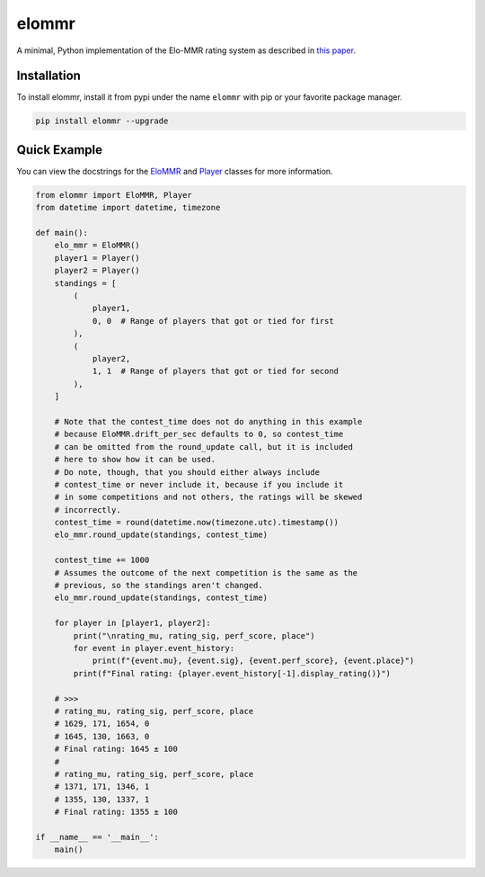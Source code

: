 elommr
======

.. image:: https://img.shields.io/pypi/dm/elommr?color=blueviolet&style=for-the-badge
   :target: https://pypi.python.org/pypi/elommr/
   :alt: PyPI downloads

.. image:: https://img.shields.io/pypi/v/elommr.svg?style=for-the-badge&logo=semantic-release&color=blue
   :target: https://pypi.python.org/pypi/elommr/
   :alt: PyPI version info

.. image:: https://img.shields.io/github/license/duhby/elommr?style=for-the-badge&color=bright-green
   :target: https://github.com/duhby/elommr/blob/master/LICENSE/
   :alt: License

A minimal, Python implementation of the Elo-MMR rating system as described in `this paper <https://arxiv.org/abs/2101.00400>`_.


Installation
^^^^^^^^^^^^

To install elommr, install it from pypi under the name ``elommr`` with
pip or your favorite package manager.

.. code:: sh

   pip install elommr --upgrade

Quick Example
^^^^^^^^^^^^^

You can view the docstrings for the
`EloMMR <https://github.com/duhby/elommr/blob/master/elommr/elommr.py#L25>`_ and
`Player <https://github.com/duhby/elommr/blob/master/elommr/elommr.py#L310>`_
classes for more information.

.. code:: python

    from elommr import EloMMR, Player
    from datetime import datetime, timezone

    def main():
        elo_mmr = EloMMR()
        player1 = Player()
        player2 = Player()
        standings = [
            (
                player1,
                0, 0  # Range of players that got or tied for first
            ),
            (
                player2,
                1, 1  # Range of players that got or tied for second
            ),
        ]

        # Note that the contest_time does not do anything in this example
        # because EloMMR.drift_per_sec defaults to 0, so contest_time
        # can be omitted from the round_update call, but it is included
        # here to show how it can be used.
        # Do note, though, that you should either always include
        # contest_time or never include it, because if you include it
        # in some competitions and not others, the ratings will be skewed
        # incorrectly.
        contest_time = round(datetime.now(timezone.utc).timestamp())
        elo_mmr.round_update(standings, contest_time)

        contest_time += 1000
        # Assumes the outcome of the next competition is the same as the
        # previous, so the standings aren't changed.
        elo_mmr.round_update(standings, contest_time)

        for player in [player1, player2]:
            print("\nrating_mu, rating_sig, perf_score, place")
            for event in player.event_history:
                print(f"{event.mu}, {event.sig}, {event.perf_score}, {event.place}")
            print(f"Final rating: {player.event_history[-1].display_rating()}")

        # >>>
        # rating_mu, rating_sig, perf_score, place
        # 1629, 171, 1654, 0
        # 1645, 130, 1663, 0
        # Final rating: 1645 ± 100
        #
        # rating_mu, rating_sig, perf_score, place
        # 1371, 171, 1346, 1
        # 1355, 130, 1337, 1
        # Final rating: 1355 ± 100

    if __name__ == '__main__':
        main()
